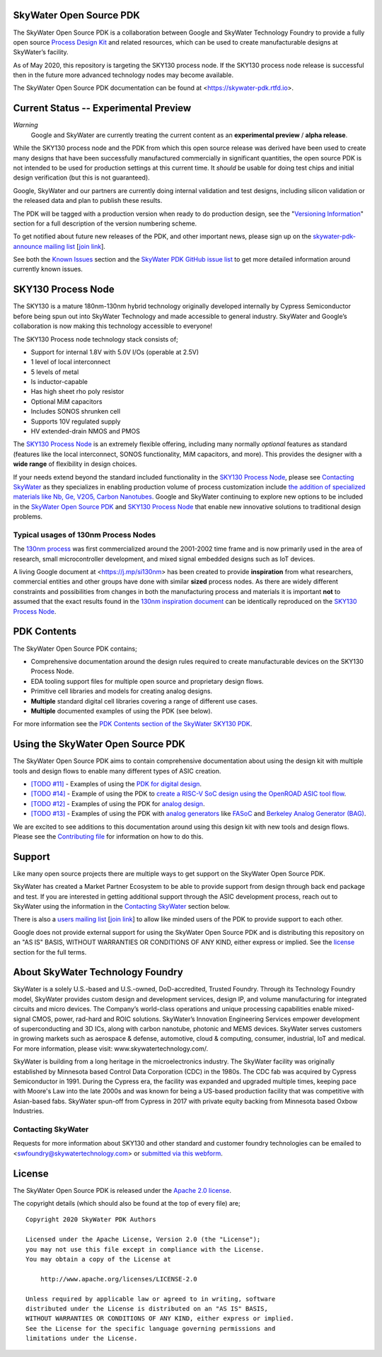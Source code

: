 SkyWater Open Source PDK
========================

.. image:: https://img.shields.io/github/license/google/skywater-pdk
   :alt: GitHub license - Apache 2.0
   :target: https://github.com/google/skywater-pdk

.. image:: https://travis-ci.org/google/skywater-pdk.svg?branch=master
   :alt: Travis Badge - https://travis-ci.org/google/skywater-pdk
   :target: https://travis-ci.org/google/skywater-pdk

.. image:: https://readthedocs.org/projects/skywater-pdk/badge/?version=latest&style=flat
   :alt: ReadTheDocs Badge - https://skywater-pdk.rtfd.io
   :target: https://skywater-pdk.rtfd.io

.. image:: https://img.shields.io/github/v/tag/google/skywater-pdk?include_prereleases&sort=semver
   :alt: Latest GitHub tag (including pre-releases)
   :target: https://gitHub.com/google/skywater-pdk/commit/

.. image:: https://img.shields.io/github/commits-since/google/skywater-pdk/v0.0.0
   :alt: GitHub commits since latest release (v0.0.0)
   :target: https://gitHub.com/google/skywater-pdk/commit/

The SkyWater Open Source PDK is a collaboration between Google and SkyWater Technology Foundry to provide a fully open source `Process Design Kit <https://en.wikipedia.org/wiki/Process_design_kit>`_ and related resources, which can be used to create manufacturable designs at SkyWater’s facility.

As of May 2020, this repository is targeting the SKY130 process node. If the SKY130 process node release is successful then in the future more advanced technology nodes may become available.

The SkyWater Open Source PDK documentation can be found at <https://skywater-pdk.rtfd.io>.

.. image:: docs/_static/skywater-pdk-logo.png
   :alt: Google + SkyWater Logo Image
   :align: center
   :target: https://github.com/google/skywater-pdk
   :width: 80%

.. |current-status| replace:: **Experimental Preview**

Current Status -- |current-status|
==================================

.. current_status_text

*Warning*
   Google and SkyWater are currently treating the current content as an **experimental preview** / **alpha release**.

While the SKY130 process node and the PDK from which this open source release was derived have been used to create many designs that have been successfully manufactured commercially in significant quantities, the open source PDK is not intended to be used for production settings at this current time. It *should* be usable for doing test chips and initial design verification (but this is not guaranteed).

Google, SkyWater and our partners are currently doing internal validation and test designs, including silicon validation or the released data and plan to publish these results.

The PDK will be tagged with a production version when ready to do production design, see the "`Versioning Information <docs/versioning.rst>`_" section for a full description of the version numbering scheme.

To get notified about future new releases of the PDK, and other important news, please sign up on the
`skywater-pdk-announce mailing list <https://groups.google.com/forum/#!forum/skywater-pdk-announce>`_
[`join link <https://groups.google.com/forum/#!forum/skywater-pdk-announce/join>`_].

See both the `Known Issues <docs/known_issues.rst>`_ section and the `SkyWater PDK GitHub issue list <https://github.com/google/skywater-pdk/issues>`_ to get more detailed information around currently known issues.

SKY130 Process Node
===================

The SKY130 is a mature 180nm-130nm hybrid technology originally developed internally by Cypress Semiconductor before being spun out into SkyWater Technology and made accessible to general industry. SkyWater and Google’s collaboration is now making this technology accessible to everyone!

The SKY130 Process node technology stack consists of;

* Support for internal 1.8V with 5.0V I/Os (operable at 2.5V)
* 1 level of local interconnect
* 5 levels of metal
* Is inductor-capable
* Has high sheet rho poly resistor
* Optional MiM capacitors
* Includes SONOS shrunken cell
* Supports 10V regulated supply
* HV extended-drain NMOS and PMOS


The `SKY130 Process Node`_ is an extremely flexible offering, including many normally *optional* features as standard (features like the local interconnect, SONOS functionality, MiM capacitors, and more). This provides the designer with a **wide range** of flexibility in design choices.

If your needs extend beyond the standard included functionality in the `SKY130 Process Node`_, please see `Contacting SkyWater`_ as they specializes in enabling production volume of process customization include `the addition of specialized materials like Nb, Ge, V2O5, Carbon Nanotubes <https://www.skywatertechnology.com/technology/>`_. Google and SkyWater continuing to explore new options to be included in the `SkyWater Open Source PDK`_ and `SKY130 Process Node`_ that enable new innovative solutions to traditional design problems.


Typical usages of 130nm Process Nodes
-------------------------------------

The `130nm process <https://en.wikichip.org/wiki/130_nm_lithography_process>`_ was first commercialized around the 2001-2002 time frame and is now primarily used in the area of research, small microcontroller development, and mixed signal embedded designs such as IoT devices.

A living Google document at <https://j.mp/si130nm> has been created to provide **inspiration** from what researchers, commercial entities and other groups have done with similar **sized** process nodes. As there are widely different constraints and possibilities from changes in both the manufacturing process and materials it is important **not** to assumed that the exact results found in the `130nm inspiration document <https://j.mp/si130nm>`_ can be identically reproduced on the `SKY130 Process Node`_.


PDK Contents
============

The SkyWater Open Source PDK contains;

* Comprehensive documentation around the design rules required to create manufacturable devices on the SKY130 Process Node.
* EDA tooling support files for multiple open source and proprietary design flows.
* Primitive cell libraries and models for creating analog designs.
* **Multiple** standard digital cell libraries covering a range of different use cases.
* **Multiple** documented examples of using the PDK (see below).

For more information see the `PDK Contents section of the SkyWater SKY130 PDK <https://skywater-pdk.rtfd.io>`_.

Using the SkyWater Open Source PDK
==================================

The SkyWater Open Source PDK aims to contain comprehensive documentation about using the design kit with multiple tools and design flows to enable many different types of ASIC creation.

* `[TODO #11] <https://github.com/google/skywater-pdk/issues/11>`_ - Examples of using the `PDK for digital design <https://skywater-pdk.rtfd.io>`_.
* `[TODO #14] <https://github.com/google/skywater-pdk/issues/14>`_ - Example of using the PDK to `create a RISC-V SoC design using the OpenROAD ASIC tool flow <https://skywater-pdk.rtfd.io>`_.
* `[TODO #12] <https://github.com/google/skywater-pdk/issues/12>`_ - Examples of using the PDK for `analog design <https://skywater-pdk.rtfd.io>`_.
* `[TODO #13] <https://github.com/google/skywater-pdk/issues/13>`_ - Examples of using the PDK with `analog generators <https://skywater-pdk.rtfd.io>`_ like `FASoC <https://fasoc.engin.umich.edu/>`_ and `Berkeley Analog Generator (BAG) <https://github.com/bluecheetah/bag>`_.

We are excited to see additions to this documentation around using this design kit with new tools and design flows. Please see the `Contributing file <docs/contributing.rst>`_ for information on how to do this.

Support
=======

Like many open source projects there are multiple ways to get support on the SkyWater Open Source PDK.

SkyWater has created a Market Partner Ecosystem to be able to provide support from design through back end package and test.  If you are interested in getting additional support through the ASIC development process, reach out to SkyWater using the information in the `Contacting SkyWater`_ section below.

There is also a `users mailing list  <https://groups.google.com/forum/#!forum/skywater-pdk-users>`_ [`join link <https://groups.google.com/forum/#!forum/skywater-pdk-users/join>`_] to allow like minded users of the PDK to provide support to each other.

Google does not provide external support for using the SkyWater Open Source PDK and is distributing this repository on an "AS IS" BASIS, WITHOUT WARRANTIES OR CONDITIONS OF ANY KIND, either express or implied. See the license_ section for the full terms.


About SkyWater Technology Foundry
=================================

SkyWater is a solely U.S.-based and U.S.-owned, DoD-accredited, Trusted Foundry. Through its Technology Foundry model, SkyWater provides custom design and development services, design IP, and volume manufacturing for integrated circuits and micro devices. The Company’s world-class operations and unique processing capabilities enable mixed-signal CMOS, power, rad-hard and ROIC solutions. SkyWater’s Innovation Engineering Services empower development of superconducting and 3D ICs, along with carbon nanotube, photonic and MEMS devices. SkyWater serves customers in growing markets such as aerospace & defense, automotive, cloud & computing, consumer, industrial, IoT and medical. For more information, please visit: www.skywatertechnology.com/.

SkyWater is building from a long heritage in the microelectronics industry. The SkyWater facility was originally established by Minnesota based Control Data Corporation (CDC) in the 1980s. The CDC fab was acquired by Cypress Semiconductor in 1991. During the Cypress era, the facility was expanded and upgraded multiple times, keeping pace with Moore's Law into the late 2000s and was known for being a US-based production facility that was competitive with Asian-based fabs. SkyWater spun-off from Cypress in 2017 with private equity backing from Minnesota based Oxbow Industries.

Contacting SkyWater
-------------------
Requests for more information about SKY130 and other standard and customer foundry technologies can be emailed to <swfoundry@skywatertechnology.com> or `submitted via this webform <https://www.skywatertechnology.com/contact/>`_.


License
=======

The SkyWater Open Source PDK is released under the `Apache 2.0 license <https://github.com/google/skywater-pdk/blob/master/LICENSE>`_.

The copyright details (which should also be found at the top of every file) are;

::

   Copyright 2020 SkyWater PDK Authors

   Licensed under the Apache License, Version 2.0 (the "License");
   you may not use this file except in compliance with the License.
   You may obtain a copy of the License at

       http://www.apache.org/licenses/LICENSE-2.0

   Unless required by applicable law or agreed to in writing, software
   distributed under the License is distributed on an "AS IS" BASIS,
   WITHOUT WARRANTIES OR CONDITIONS OF ANY KIND, either express or implied.
   See the License for the specific language governing permissions and
   limitations under the License.

